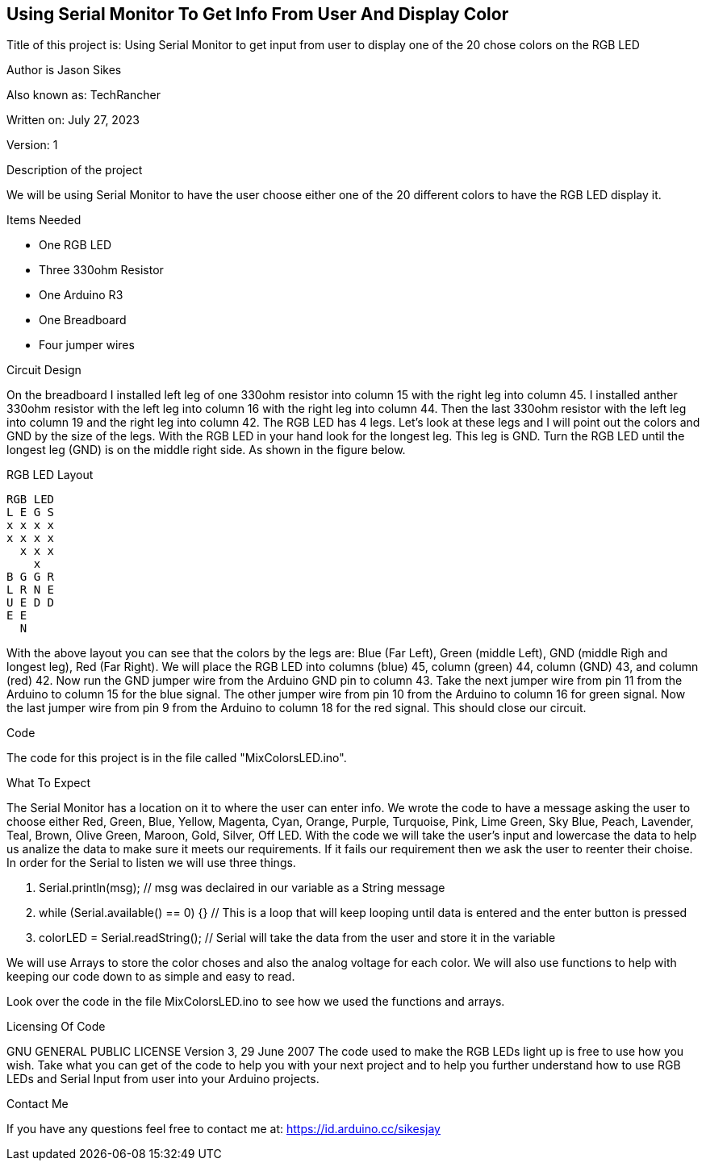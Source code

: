 == Using Serial Monitor To Get Info From User And Display Color

:Project: Using Serial Monitor to get input from user to display one of the 20 chose colors on the RGB LED
:Author: Jason Sikes
:AKA: TechRancher
:Email: https://id.arduino.cc/sikesjay
:Date: July 27, 2023
:Revision: 1

Title of this project is: {project}

Author is {author}

Also known as: {aka}

Written on: {date}

Version: {revision}

.Description of the project
We will be using Serial Monitor to have the user choose either one of the 20 different
colors to have the RGB LED display it.

.Items Needed
* One RGB LED
* Three 330ohm Resistor
* One Arduino R3 
* One Breadboard
* Four jumper wires

.Circuit Design
On the breadboard I installed left leg of one 330ohm resistor into column 15 with
the right leg into column 45. I installed anther 330ohm resistor with the left leg into column 16
with the right leg into column 44. Then the last 330ohm resistor with the left leg into column 19
and the right leg into column 42.  The RGB LED has 4 legs. Let's look at these legs and I 
will point out the colors and GND by the size of the legs. With the RGB LED in your hand look for the longest leg.
This leg is GND. Turn the RGB LED until the longest leg (GND) is on the middle right side. As shown in the figure below.

.RGB LED Layout
----
RGB LED
L E G S
x x x x
x x x x
  x x x
    x
B G G R
L R N E
U E D D
E E 
  N
----

With the above layout you can see that the colors by the legs are: Blue (Far Left), Green (middle Left), GND (middle Righ and longest leg), 
Red (Far Right). We will place the RGB LED into columns (blue) 45, column (green) 44, column (GND) 43, and column (red) 42.
Now run the GND jumper wire from the Arduino GND pin to column 43. Take the next jumper wire from pin 11 from the Arduino to column 15 for 
the blue signal. The other jumper wire from pin 10 from the Arduino to column 16 for green signal. Now the last jumper wire from pin 9 from 
the Arduino to column 18 for the red signal. This should close our circuit.

.Code
The code for this project is in the file called "MixColorsLED.ino".

.What To Expect
The Serial Monitor has a location on it to where the user can enter info. We wrote
the code to have a message asking the user to choose either Red, Green, Blue, Yellow, Magenta, Cyan, Orange, Purple, Turquoise, Pink, 
Lime Green, Sky Blue, Peach, Lavender, Teal, Brown, Olive Green, Maroon, Gold, Silver, Off LED. With the code we will take the user's 
input and lowercase the data to help us analize the data to make sure it meets our requirements. If it fails our requirement then we
ask the user to reenter their choise.
In order for the Serial to listen we will use three things.

. Serial.println(msg); // msg was declaired in our variable as a String message
. while (Serial.available() == 0) {} // This is a loop that will keep looping until data is entered and the enter button is pressed
. colorLED = Serial.readString(); // Serial will take the data from the user and store it in the variable


We will use Arrays to store the color choses and also the analog voltage for each color. We will also use functions to help with keeping
our code down to as simple and easy to read.

Look over the code in the file MixColorsLED.ino to see how we used the functions and arrays.

.Licensing Of Code
GNU GENERAL PUBLIC LICENSE
Version 3, 29 June 2007
The code used to make the RGB LEDs light up is free to use how you wish. Take what you can get of the code to help you with your next
project and to help you further understand how to use RGB LEDs and Serial Input from user into your Arduino projects.

.Contact Me
If you have any questions feel free to contact me at: {email}

